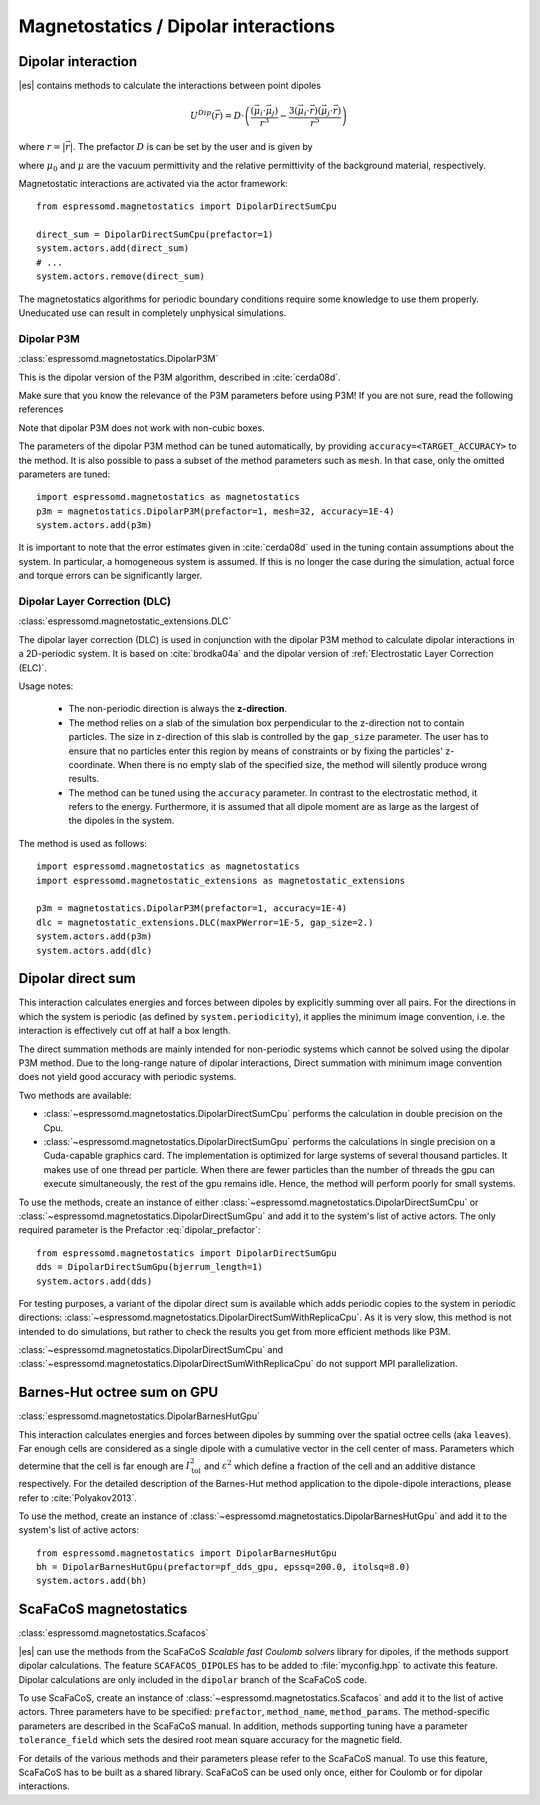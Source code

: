 .. _Magnetostatics / Dipolar interactions:

Magnetostatics / Dipolar interactions
=====================================

.. _Dipolar interaction:

Dipolar interaction
-------------------

|es| contains methods to calculate the interactions between point dipoles

.. math::

   U^{Dip}(\vec{r}) = D \cdot \left( \frac{(\vec{\mu}_i \cdot \vec{\mu}_j)}{r^3}
     - \frac{3  (\vec{\mu}_i \cdot \vec{r})  (\vec{\mu}_j \cdot \vec{r}) }{r^5} \right)

where :math:`r=|\vec{r}|`.
The prefactor :math:`D` is can be set by the user and is given by

.. math::
   D =\frac{\mu_0 \mu}{4\pi}
   :label: dipolar_prefactor

where :math:`\mu_0` and :math:`\mu` are the vacuum permittivity and the
relative permittivity of the background material, respectively.

Magnetostatic interactions are activated via the actor framework::

    from espressomd.magnetostatics import DipolarDirectSumCpu

    direct_sum = DipolarDirectSumCpu(prefactor=1)
    system.actors.add(direct_sum)
    # ...
    system.actors.remove(direct_sum)

The magnetostatics algorithms for periodic boundary conditions require
some knowledge to use them properly. Uneducated use can result in
completely unphysical simulations.


.. _Dipolar P3M:

Dipolar P3M
~~~~~~~~~~~

:class:`espressomd.magnetostatics.DipolarP3M`

This is the dipolar version of the P3M algorithm, described in :cite:`cerda08d`.

Make sure that you know the relevance of the P3M parameters before using
P3M! If you are not sure, read the following references

Note that dipolar P3M does not work with non-cubic boxes.


The parameters of the dipolar P3M method can be tuned automatically, by
providing ``accuracy=<TARGET_ACCURACY>`` to the method. It is also possible to
pass a subset of the method parameters such as ``mesh``. In that case, only
the omitted parameters are tuned::

    import espressomd.magnetostatics as magnetostatics
    p3m = magnetostatics.DipolarP3M(prefactor=1, mesh=32, accuracy=1E-4)
    system.actors.add(p3m)

It is important to note that the error estimates given in :cite:`cerda08d`
used in the tuning contain assumptions about the system. In particular, a
homogeneous system is assumed. If this is no longer the case during the
simulation, actual force and torque errors can be significantly larger.


.. _Dipolar Layer Correction (DLC):

Dipolar Layer Correction (DLC)
~~~~~~~~~~~~~~~~~~~~~~~~~~~~~~

:class:`espressomd.magnetostatic_extensions.DLC`

The dipolar layer correction (DLC) is used in conjunction with the dipolar P3M
method to calculate dipolar interactions in a 2D-periodic system.
It is based on :cite:`brodka04a` and the dipolar version of
:ref:`Electrostatic Layer Correction (ELC)`.

Usage notes:

  * The non-periodic direction is always the **z-direction**.

  * The method relies on a slab of the simulation box perpendicular to the
    z-direction not to contain particles. The size in z-direction of this slab
    is controlled by the ``gap_size`` parameter. The user has to ensure that
    no particles enter this region by means of constraints or by fixing the
    particles' z-coordinate. When there is no empty slab of the specified size,
    the method will silently produce wrong results.

  * The method can be tuned using the ``accuracy`` parameter. In contrast to
    the electrostatic method, it refers to the energy. Furthermore, it is
    assumed that all dipole moment are as large as the largest of the dipoles
    in the system.

The method is used as follows::

    import espressomd.magnetostatics as magnetostatics
    import espressomd.magnetostatic_extensions as magnetostatic_extensions

    p3m = magnetostatics.DipolarP3M(prefactor=1, accuracy=1E-4)
    dlc = magnetostatic_extensions.DLC(maxPWerror=1E-5, gap_size=2.)
    system.actors.add(p3m)
    system.actors.add(dlc)


.. _Dipolar direct sum:

Dipolar direct sum
------------------

This interaction calculates energies and forces between dipoles by
explicitly summing over all pairs. For the directions in which the
system is periodic (as defined by ``system.periodicity``), it applies the
minimum image convention, i.e. the interaction is effectively cut off at
half a box length.

The direct summation methods are mainly intended for non-periodic systems which cannot be solved using the dipolar P3M method.
Due to the long-range nature of dipolar interactions, Direct summation with minimum image convention does not yield good accuracy with periodic systems.


Two methods are available:

* :class:`~espressomd.magnetostatics.DipolarDirectSumCpu`
  performs the calculation in double precision on the Cpu.

* :class:`~espressomd.magnetostatics.DipolarDirectSumGpu`
  performs the calculations in single precision on a Cuda-capable graphics card.
  The implementation is optimized for large systems of several thousand
  particles. It makes use of one thread per particle. When there are fewer
  particles than the number of threads the gpu can execute simultaneously,
  the rest of the gpu remains idle. Hence, the method will perform poorly
  for small systems.

To use the methods, create an instance of either
:class:`~espressomd.magnetostatics.DipolarDirectSumCpu` or
:class:`~espressomd.magnetostatics.DipolarDirectSumGpu` and add it to the
system's list of active actors. The only required parameter is the Prefactor
:eq:`dipolar_prefactor`::

  from espressomd.magnetostatics import DipolarDirectSumGpu
  dds = DipolarDirectSumGpu(bjerrum_length=1)
  system.actors.add(dds)

For testing purposes, a variant of the dipolar direct sum is available which
adds periodic copies to the system in periodic directions:
:class:`~espressomd.magnetostatics.DipolarDirectSumWithReplicaCpu`.
As it is very slow, this method is not intended to do simulations, but
rather to check the results you get from more efficient methods like P3M.

:class:`~espressomd.magnetostatics.DipolarDirectSumCpu` and
:class:`~espressomd.magnetostatics.DipolarDirectSumWithReplicaCpu`
do not support MPI parallelization.


.. _Barnes-Hut octree sum on GPU:

Barnes-Hut octree sum on GPU
----------------------------

:class:`espressomd.magnetostatics.DipolarBarnesHutGpu`

This interaction calculates energies and forces between dipoles by
summing over the spatial octree cells (aka ``leaves``).
Far enough cells are considered as a single dipole with a cumulative
vector in the cell center of mass. Parameters which determine that the
cell is far enough are :math:`I_{\mathrm{tol}}^2` and
:math:`\varepsilon^2` which define a fraction of the cell and
an additive distance respectively. For the detailed description of the
Barnes-Hut method application to the dipole-dipole interactions, please
refer to :cite:`Polyakov2013`.

To use the method, create an instance of :class:`~espressomd.magnetostatics.DipolarBarnesHutGpu`
and add it to the system's list of active actors::

  from espressomd.magnetostatics import DipolarBarnesHutGpu
  bh = DipolarBarnesHutGpu(prefactor=pf_dds_gpu, epssq=200.0, itolsq=8.0)
  system.actors.add(bh)


.. _ScaFaCoS magnetostatics:

ScaFaCoS magnetostatics
-----------------------

:class:`espressomd.magnetostatics.Scafacos`

|es| can use the methods from the ScaFaCoS *Scalable fast Coulomb solvers*
library for dipoles, if the methods support dipolar calculations. The feature
``SCAFACOS_DIPOLES`` has to be added to :file:`myconfig.hpp` to activate this
feature. Dipolar calculations are only included in the ``dipolar`` branch of
the ScaFaCoS code.

To use ScaFaCoS, create an instance of :class:`~espressomd.magnetostatics.Scafacos`
and add it to the list of active actors. Three parameters have to be specified:
``prefactor``, ``method_name``, ``method_params``. The method-specific
parameters are described in the ScaFaCoS manual. In addition, methods
supporting tuning have a parameter ``tolerance_field`` which sets the desired
root mean square accuracy for the magnetic field.

For details of the various methods and their parameters please refer to
the ScaFaCoS manual. To use this feature, ScaFaCoS has to be built as a
shared library. ScaFaCoS can be used only once, either for Coulomb or for
dipolar interactions.

